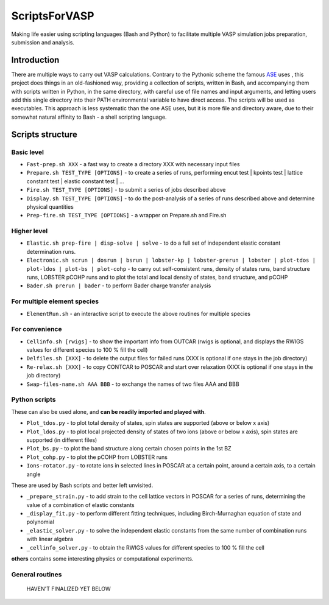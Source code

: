==============
ScriptsForVASP
==============
Making life easier using scripting languages (Bash and Python) to facilitate multiple VASP simulation jobs preparation, submission and analysis.

Introduction
============

There are multiple ways to carry out VASP calculations. Contrary to the Pythonic scheme the famous `ASE <https://wiki.fysik.dtu.dk/ase/>`_ uses
, this project does things in an old-fashioned way, providing a collection of scripts, written in Bash, and accompanying them with
scripts written in Python, in the same directory, with careful use of file names and input arguments, and letting users
add this single directory into their PATH environmental variable to have direct access. The scripts will be used as executables.
This approach is less systematic than the one ASE uses, but it is more file and directory aware,
due to their somewhat natural affinity to Bash - a shell scripting language.

Scripts structure
=================

Basic level
-----------

* ``Fast-prep.sh XXX`` - a fast way to create a directory XXX with necessary input files
* ``Prepare.sh TEST_TYPE [OPTIONS]`` - to create a series of runs, performing encut test | kpoints test | lattice constant test | elastic constant test | ...
* ``Fire.sh TEST_TYPE [OPTIONS]`` - to submit a series of jobs described above
* ``Display.sh TEST_TYPE [OPTIONS]`` - to do the post-analysis of a series of runs described above and determine physical quantities
* ``Prep-fire.sh TEST_TYPE [OPTIONS]`` - a wrapper on Prepare.sh and Fire.sh

Higher level
------------

* ``Elastic.sh prep-fire | disp-solve | solve`` - to do a full set of independent elastic constant determination runs.
* ``Electronic.sh scrun | dosrun | bsrun | lobster-kp | lobster-prerun | lobster | plot-tdos | plot-ldos | plot-bs | plot-cohp``
  - to carry out self-consistent runs, density of states runs, band structure runs, LOBSTER pCOHP runs
  and to plot the total and local density of states, band structure, and pCOHP
* ``Bader.sh prerun | bader`` - to perform Bader charge transfer analysis

For multiple element species
----------------------------

* ``ElementRun.sh`` - an interactive script to execute the above routines for multiple species

For convenience
---------------

* ``Cellinfo.sh [rwigs]`` - to show the important info from OUTCAR (rwigs is optional, and displays the RWIGS values for different species to 100 % fill the cell)
* ``Delfiles.sh [XXX]`` - to delete the output files for failed runs (XXX is optional if one stays in the job directory)
* ``Re-relax.sh [XXX]`` - to copy CONTCAR to POSCAR and start over relaxation (XXX is optional if one stays in the job directory)
* ``Swap-files-name.sh AAA BBB`` - to exchange the names of two files AAA and BBB

Python scripts
--------------

These can also be used alone, and **can be readily imported and played with**.

* ``Plot_tdos.py`` - to plot total density of states, spin states are supported (above or below x axis)
* ``Plot_ldos.py`` - to plot local projected density of states of two ions (above or below x axis), spin states are supported (in different files)
* ``Plot_bs.py`` - to plot the band structure along certain chosen points in the 1st BZ
* ``Plot_cohp.py`` - to plot the pCOHP from LOBSTER runs
* ``Ions-rotator.py`` - to rotate ions in selected lines in POSCAR at a certain point, around a certain axis, to a certain angle

These are used by Bash scripts and better left unvisited.

* ``_prepare_strain.py`` - to add strain to the cell lattice vectors in POSCAR for a series of runs, determining the value of a combination of elastic constants
* ``_display_fit.py`` - to perform different fitting techniques, including Birch-Murnaghan equation of state and polynomial
* ``_elastic_solver.py`` - to solve the independent elastic constants from the same number of combination runs with linear algebra
* ``_cellinfo_solver.py`` - to obtain the RWIGS values for different species to 100 % fill the cell

**others** contains some interesting physics or computational experiments.

General routines
----------------
    HAVEN'T FINALIZED YET BELOW
